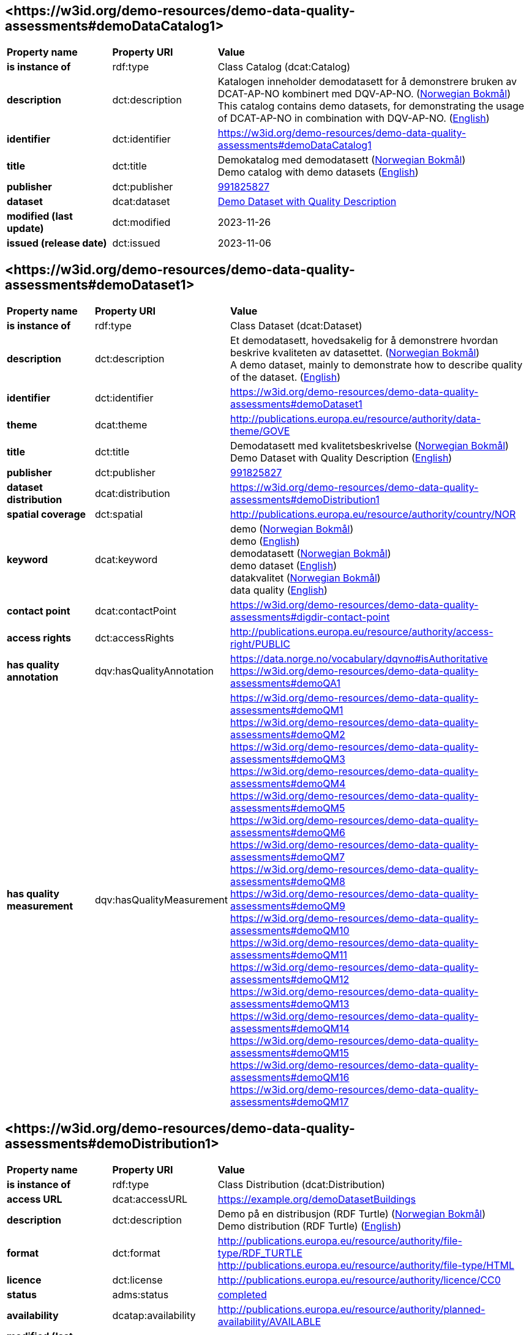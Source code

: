 // Asciidoc file auto-generated by "(Digdir) Excel2Turtle/Html v.3"

== <\https://w3id.org/demo-resources/demo-data-quality-assessments#demoDataCatalog1> [[demoDataCatalog1]]

[cols="20s,20d,60d"]
|===
| Property name | *Property URI* | *Value*
| is instance of | rdf:type | Class Catalog (dcat:Catalog)
| description | dct:description |  Katalogen inneholder demodatasett for å demonstrere bruken av DCAT-AP-NO kombinert med DQV-AP-NO. (http://publications.europa.eu/resource/authority/language/NOB[Norwegian Bokmål]) + 
 This catalog contains demo datasets, for demonstrating the usage of DCAT-AP-NO in combination with DQV-AP-NO. (http://publications.europa.eu/resource/authority/language/ENG[English])
| identifier | dct:identifier | https://w3id.org/demo-resources/demo-data-quality-assessments#demoDataCatalog1
| title | dct:title |  Demokatalog med demodatasett (http://publications.europa.eu/resource/authority/language/NOB[Norwegian Bokmål]) + 
 Demo catalog with demo datasets (http://publications.europa.eu/resource/authority/language/ENG[English])
| publisher | dct:publisher | https://organization-catalog.fellesdatakatalog.digdir.no/organizations/991825827[991825827]
| dataset | dcat:dataset | https://w3id.org/demo-resources/demo-data-quality-assessments#demoDataset1[Demo Dataset with Quality Description]
| modified (last update) | dct:modified |  2023-11-26
| issued (release date) | dct:issued |  2023-11-06
|===

== <\https://w3id.org/demo-resources/demo-data-quality-assessments#demoDataset1> [[demoDataset1]]

[cols="20s,20d,60d"]
|===
| Property name | *Property URI* | *Value*
| is instance of | rdf:type | Class Dataset (dcat:Dataset)
| description | dct:description |  Et demodatasett, hovedsakelig for å demonstrere hvordan beskrive kvaliteten av datasettet. (http://publications.europa.eu/resource/authority/language/NOB[Norwegian Bokmål]) + 
 A demo dataset, mainly to demonstrate how to describe quality of the dataset. (http://publications.europa.eu/resource/authority/language/ENG[English])
| identifier | dct:identifier | https://w3id.org/demo-resources/demo-data-quality-assessments#demoDataset1
| theme | dcat:theme |  http://publications.europa.eu/resource/authority/data-theme/GOVE
| title | dct:title |  Demodatasett med kvalitetsbeskrivelse (http://publications.europa.eu/resource/authority/language/NOB[Norwegian Bokmål]) + 
 Demo Dataset with Quality Description (http://publications.europa.eu/resource/authority/language/ENG[English])
| publisher | dct:publisher | https://organization-catalog.fellesdatakatalog.digdir.no/organizations/991825827[991825827]
| dataset distribution | dcat:distribution | https://w3id.org/demo-resources/demo-data-quality-assessments#demoDistribution1
| spatial coverage | dct:spatial |  http://publications.europa.eu/resource/authority/country/NOR
| keyword | dcat:keyword |  demo (http://publications.europa.eu/resource/authority/language/NOB[Norwegian Bokmål]) + 
 demo (http://publications.europa.eu/resource/authority/language/ENG[English]) + 
 demodatasett (http://publications.europa.eu/resource/authority/language/NOB[Norwegian Bokmål]) + 
 demo dataset (http://publications.europa.eu/resource/authority/language/ENG[English]) + 
 datakvalitet (http://publications.europa.eu/resource/authority/language/NOB[Norwegian Bokmål]) + 
 data quality (http://publications.europa.eu/resource/authority/language/ENG[English])
| contact point | dcat:contactPoint | https://w3id.org/demo-resources/demo-data-quality-assessments#digdir-contact-point
| access rights | dct:accessRights |  http://publications.europa.eu/resource/authority/access-right/PUBLIC
| has quality annotation | dqv:hasQualityAnnotation |  https://data.norge.no/vocabulary/dqvno#isAuthoritative + 
https://w3id.org/demo-resources/demo-data-quality-assessments#demoQA1
| has quality measurement | dqv:hasQualityMeasurement | https://w3id.org/demo-resources/demo-data-quality-assessments#demoQM1 + 
https://w3id.org/demo-resources/demo-data-quality-assessments#demoQM2 + 
https://w3id.org/demo-resources/demo-data-quality-assessments#demoQM3 + 
https://w3id.org/demo-resources/demo-data-quality-assessments#demoQM4 + 
https://w3id.org/demo-resources/demo-data-quality-assessments#demoQM5 + 
https://w3id.org/demo-resources/demo-data-quality-assessments#demoQM6 + 
https://w3id.org/demo-resources/demo-data-quality-assessments#demoQM7 + 
https://w3id.org/demo-resources/demo-data-quality-assessments#demoQM8 + 
https://w3id.org/demo-resources/demo-data-quality-assessments#demoQM9 + 
https://w3id.org/demo-resources/demo-data-quality-assessments#demoQM10 + 
https://w3id.org/demo-resources/demo-data-quality-assessments#demoQM11 + 
https://w3id.org/demo-resources/demo-data-quality-assessments#demoQM12 + 
https://w3id.org/demo-resources/demo-data-quality-assessments#demoQM13 + 
https://w3id.org/demo-resources/demo-data-quality-assessments#demoQM14 + 
https://w3id.org/demo-resources/demo-data-quality-assessments#demoQM15 + 
https://w3id.org/demo-resources/demo-data-quality-assessments#demoQM16 + 
https://w3id.org/demo-resources/demo-data-quality-assessments#demoQM17
|===

== <\https://w3id.org/demo-resources/demo-data-quality-assessments#demoDistribution1> [[demoDistribution1]]

[cols="20s,20d,60d"]
|===
| Property name | *Property URI* | *Value*
| is instance of | rdf:type | Class Distribution (dcat:Distribution)
| access URL | dcat:accessURL |  https://example.org/demoDatasetBuildings
| description | dct:description |  Demo på en distribusjon (RDF Turtle) (http://publications.europa.eu/resource/authority/language/NOB[Norwegian Bokmål]) + 
 Demo distribution (RDF Turtle) (http://publications.europa.eu/resource/authority/language/ENG[English])
| format | dct:format |  http://publications.europa.eu/resource/authority/file-type/RDF_TURTLE + 
 http://publications.europa.eu/resource/authority/file-type/HTML
| licence | dct:license |  http://publications.europa.eu/resource/authority/licence/CC0
| status | adms:status | http://purl.org/adms/status/Completed[completed]
| availability | dcatap:availability |  http://publications.europa.eu/resource/authority/planned-availability/AVAILABLE
| modified (last update) | dct:modified |  2023-11-10
| byte size | dcat:byteSize |  1024
| media type | dcat:mediaType |  https://www.w3.org/ns/iana/media-types/text/turtle
| download URL | dcat:downloadURL |  https://data.norge.no/showroom/xkos-ap-no/demo-classifications
| language | dct:language | http://publications.europa.eu/resource/authority/language/ENG[English] + 
http://publications.europa.eu/resource/authority/language/NOB[Norwegian Bokmål]
| issued (release date) | dct:issued |  2023-11-06
|===

== <\https://w3id.org/demo-resources/demo-data-quality-assessments#demoQM1> [[demoQM1]]

[cols="20s,20d,60d"]
|===
| Property name | *Property URI* | *Value*
| is instance of | rdf:type | Class Quality measurement (dqv:QualityMeasurement)
| is measurement of | dqv:isMeasurementOf |  https://data.norge.no/vocabulary/quality-metric#qm-completeness-1001
| has value | dqv:value |  true
| has comment | rdfs:comment |  Yes, some buildings are missing in the dataset. (http://publications.europa.eu/resource/authority/language/ENG[English]) + 
 Ja, noen bygninger mangler i datasettet. (http://publications.europa.eu/resource/authority/language/NOB[Norwegian Bokmål])
|===

== <\https://w3id.org/demo-resources/demo-data-quality-assessments#demoQM2> [[demoQM2]]

[cols="20s,20d,60d"]
|===
| Property name | *Property URI* | *Value*
| is instance of | rdf:type | Class Quality measurement (dqv:QualityMeasurement)
| is measurement of | dqv:isMeasurementOf |  https://data.norge.no/vocabulary/quality-metric#qm-completeness-1002
| has value | dqv:value |  2
| has comment | rdfs:comment |  Two buildings are missing in the dataset. (http://publications.europa.eu/resource/authority/language/ENG[English]) + 
 To bygninger mangler i datasettet. (http://publications.europa.eu/resource/authority/language/NOB[Norwegian Bokmål])
|===

== <\https://w3id.org/demo-resources/demo-data-quality-assessments#demoQM3> [[demoQM3]]

[cols="20s,20d,60d"]
|===
| Property name | *Property URI* | *Value*
| is instance of | rdf:type | Class Quality measurement (dqv:QualityMeasurement)
| is measurement of | dqv:isMeasurementOf |  https://data.norge.no/vocabulary/quality-metric#qm-completeness-1003
| has value | dqv:value |  0.0002
| has comment | rdfs:comment |  0.02% of buildings are missing in the dataset. (http://publications.europa.eu/resource/authority/language/ENG[English]) + 
 0,02% av bygninger mangler i datasettet. (http://publications.europa.eu/resource/authority/language/NOB[Norwegian Bokmål])
|===

== <\https://w3id.org/demo-resources/demo-data-quality-assessments#demoQM4> [[demoQM4]]

[cols="20s,20d,60d"]
|===
| Property name | *Property URI* | *Value*
| is instance of | rdf:type | Class Quality measurement (dqv:QualityMeasurement)
| is measurement of | dqv:isMeasurementOf |  https://data.norge.no/vocabulary/quality-metric#qm-completeness-1004
| has value | dqv:value |  2
| has comment | rdfs:comment |  Two buildings in the dataset do not have value for the property “usable area”. (http://publications.europa.eu/resource/authority/language/ENG[English]) + 
 To bygninger i datasettet mangler verdi for «bruksareal». (http://publications.europa.eu/resource/authority/language/NOB[Norwegian Bokmål])
|===

== <\https://w3id.org/demo-resources/demo-data-quality-assessments#demoQM5> [[demoQM5]]

[cols="20s,20d,60d"]
|===
| Property name | *Property URI* | *Value*
| is instance of | rdf:type | Class Quality measurement (dqv:QualityMeasurement)
| is measurement of | dqv:isMeasurementOf |  https://data.norge.no/vocabulary/quality-metric#qm-completeness-1003
| has value | dqv:value |  0.0002
| has comment | rdfs:comment |  0.02% of the buildings in the dataset do not have value for the property “usable area”. (http://publications.europa.eu/resource/authority/language/ENG[English]) + 
 0,02% av bygningene i datasettet mangler verdi for egenskapen «bruksareal». (http://publications.europa.eu/resource/authority/language/NOB[Norwegian Bokmål])
|===

== <\https://w3id.org/demo-resources/demo-data-quality-assessments#demoQM6> [[demoQM6]]

[cols="20s,20d,60d"]
|===
| Property name | *Property URI* | *Value*
| is instance of | rdf:type | Class Quality measurement (dqv:QualityMeasurement)
| is measurement of | dqv:isMeasurementOf |  https://data.norge.no/vocabulary/quality-metric#qm-completeness-2001
| has value | dqv:value |  true
| has comment | rdfs:comment |  Yes (Some buildings in the dataset are not supposed to be there). (http://publications.europa.eu/resource/authority/language/ENG[English]) + 
 Ja (Noen bygninger er overflødige). (http://publications.europa.eu/resource/authority/language/NOB[Norwegian Bokmål])
|===

== <\https://w3id.org/demo-resources/demo-data-quality-assessments#demoQM7> [[demoQM7]]

[cols="20s,20d,60d"]
|===
| Property name | *Property URI* | *Value*
| is instance of | rdf:type | Class Quality measurement (dqv:QualityMeasurement)
| is measurement of | dqv:isMeasurementOf |  https://data.norge.no/vocabulary/quality-metric#qm-completeness-2002
| has value | dqv:value |  3
| has comment | rdfs:comment |  Three buildings in the dataset are not supposed to be there. (http://publications.europa.eu/resource/authority/language/ENG[English]) + 
 Tre bygninger i datasettet skulle ikke vært der. (http://publications.europa.eu/resource/authority/language/NOB[Norwegian Bokmål])
|===

== <\https://w3id.org/demo-resources/demo-data-quality-assessments#demoQM8> [[demoQM8]]

[cols="20s,20d,60d"]
|===
| Property name | *Property URI* | *Value*
| is instance of | rdf:type | Class Quality measurement (dqv:QualityMeasurement)
| is measurement of | dqv:isMeasurementOf |  https://data.norge.no/vocabulary/quality-metric#qm-completeness-2003
| has value | dqv:value |  0.0003
| has comment | rdfs:comment |  0.03% of the buildings in the dataset are not supposed to be there. (http://publications.europa.eu/resource/authority/language/ENG[English]) + 
 0,03% av bygningene i datasettet burde ikke være der. (http://publications.europa.eu/resource/authority/language/NOB[Norwegian Bokmål])
|===

== <\https://w3id.org/demo-resources/demo-data-quality-assessments#demoQM9> [[demoQM9]]

[cols="20s,20d,60d"]
|===
| Property name | *Property URI* | *Value*
| is instance of | rdf:type | Class Quality measurement (dqv:QualityMeasurement)
| is measurement of | dqv:isMeasurementOf |  https://data.norge.no/vocabulary/quality-metric#qm-completeness-3001
| has value | dqv:value |  4
| has comment | rdfs:comment |  Four buildings in the dataset have imputed value for the property “year of construction”. (http://publications.europa.eu/resource/authority/language/ENG[English]) + 
 Fire bygninger har fått antatt verdi for «byggeår». (http://publications.europa.eu/resource/authority/language/NOB[Norwegian Bokmål])
|===

== <\https://w3id.org/demo-resources/demo-data-quality-assessments#demoQM10> [[demoQM10]]

[cols="20s,20d,60d"]
|===
| Property name | *Property URI* | *Value*
| is instance of | rdf:type | Class Quality measurement (dqv:QualityMeasurement)
| is measurement of | dqv:isMeasurementOf |  https://data.norge.no/vocabulary/quality-metric#qm-completeness-3002
| has value | dqv:value |  0.0004
| has comment | rdfs:comment |  0.04% of the buildings have imputed value for the property “year of construction”. (http://publications.europa.eu/resource/authority/language/ENG[English]) + 
 0.04% av bygningene har fått antatt verdi for «byggeår». (http://publications.europa.eu/resource/authority/language/NOB[Norwegian Bokmål])
|===

== <\https://w3id.org/demo-resources/demo-data-quality-assessments#demoQM11> [[demoQM11]]

[cols="20s,20d,60d"]
|===
| Property name | *Property URI* | *Value*
| is instance of | rdf:type | Class Quality measurement (dqv:QualityMeasurement)
| is measurement of | dqv:isMeasurementOf |  https://data.norge.no/vocabulary/quality-metric#qm-currentness-1001
| has value | dqv:value |  P24D
| has comment | rdfs:comment |  On average there will be 24 days from a building is completed or demolished, to it is included in or excluded from the dataset. (http://publications.europa.eu/resource/authority/language/ENG[English]) + 
 Det tar i gjennomsnitt 24 dager fra en bygning står ferdig eller er revet til den er innlemmet i eller tatt ut fra datasettet. (http://publications.europa.eu/resource/authority/language/NOB[Norwegian Bokmål])
|===

== <\https://w3id.org/demo-resources/demo-data-quality-assessments#demoQM12> [[demoQM12]]

[cols="20s,20d,60d"]
|===
| Property name | *Property URI* | *Value*
| is instance of | rdf:type | Class Quality measurement (dqv:QualityMeasurement)
| is measurement of | dqv:isMeasurementOf |  https://data.norge.no/vocabulary/quality-metric#qm-consistency-1001
| has value | dqv:value |  0.0003
| has comment | rdfs:comment |  0.03% of the buildings have inconsistency between some properties. (http://publications.europa.eu/resource/authority/language/ENG[English]) + 
 0,03% av bygningene har inkonsistens innbyrdes mellom noen av egenskapene. (http://publications.europa.eu/resource/authority/language/NOB[Norwegian Bokmål])
|===

== <\https://w3id.org/demo-resources/demo-data-quality-assessments#demoQM13> [[demoQM13]]

[cols="20s,20d,60d"]
|===
| Property name | *Property URI* | *Value*
| is instance of | rdf:type | Class Quality measurement (dqv:QualityMeasurement)
| is measurement of | dqv:isMeasurementOf |  https://data.norge.no/vocabulary/quality-metric#qm-consistency-1002
| has value | dqv:value |  0.0003
| has comment | rdfs:comment |  0.03% of the buildings in the dataset have “usable area” larger than “gross area”. (http://publications.europa.eu/resource/authority/language/ENG[English]) + 
 0,03% av bygningene i datasettet står oppført med bruksareal som er høyere enn bruttoareal. (http://publications.europa.eu/resource/authority/language/NOB[Norwegian Bokmål])
|===

== <\https://w3id.org/demo-resources/demo-data-quality-assessments#demoQM14> [[demoQM14]]

[cols="20s,20d,60d"]
|===
| Property name | *Property URI* | *Value*
| is instance of | rdf:type | Class Quality measurement (dqv:QualityMeasurement)
| is measurement of | dqv:isMeasurementOf |  https://data.norge.no/vocabulary/quality-metric#qm-accuracy-1001
| has value | dqv:value |  1
| has comment | rdfs:comment |  One building in the dataset has wrong identifier. (http://publications.europa.eu/resource/authority/language/ENG[English]) + 
 En bygning i datasettet har feil identifikator. (http://publications.europa.eu/resource/authority/language/NOB[Norwegian Bokmål])
|===

== <\https://w3id.org/demo-resources/demo-data-quality-assessments#demoQM15> [[demoQM15]]

[cols="20s,20d,60d"]
|===
| Property name | *Property URI* | *Value*
| is instance of | rdf:type | Class Quality measurement (dqv:QualityMeasurement)
| is measurement of | dqv:isMeasurementOf |  https://data.norge.no/vocabulary/quality-metric#qm-completeness-1003
| has value | dqv:value |  0.0001
| has comment | rdfs:comment |  0.01% of the buildings in the dataset have wrong identifiers. (http://publications.europa.eu/resource/authority/language/ENG[English]) + 
 0,01% av bygninger i datasettet har feil identifikator. (http://publications.europa.eu/resource/authority/language/NOB[Norwegian Bokmål])
|===

== <\https://w3id.org/demo-resources/demo-data-quality-assessments#demoQM16> [[demoQM16]]

[cols="20s,20d,60d"]
|===
| Property name | *Property URI* | *Value*
| is instance of | rdf:type | Class Quality measurement (dqv:QualityMeasurement)
| is measurement of | dqv:isMeasurementOf |  https://data.norge.no/vocabulary/quality-metric#qm-accuracy-2001
| has value | dqv:value |  1
| has comment | rdfs:comment |  One building in the dataset is classified with wrong occupancy code. (http://publications.europa.eu/resource/authority/language/ENG[English]) + 
 En bygning er klassifisert med feil kode for bruksformål. (http://publications.europa.eu/resource/authority/language/NOB[Norwegian Bokmål])
|===

== <\https://w3id.org/demo-resources/demo-data-quality-assessments#demoQM17> [[demoQM17]]

[cols="20s,20d,60d"]
|===
| Property name | *Property URI* | *Value*
| is instance of | rdf:type | Class Quality measurement (dqv:QualityMeasurement)
| is measurement of | dqv:isMeasurementOf |  https://data.norge.no/vocabulary/quality-metric#qm-accuracy-2002
| has value | dqv:value |  0.0001
| has comment | rdfs:comment |  0.01% of the buildings in the dataset are classified with wrong occupancy codes. (http://publications.europa.eu/resource/authority/language/ENG[English]) + 
 0,01% av bygninger i datasettet er klassifisert med feil koder for bruksformål. (http://publications.europa.eu/resource/authority/language/NOB[Norwegian Bokmål])
|===

== <\https://w3id.org/demo-resources/demo-data-quality-assessments#demoQA1> [[demoQA1]]

[cols="20s,20d,60d"]
|===
| Property name | *Property URI* | *Value*
| is instance of | rdf:type | Class User quality feedback (dqv:UserQualityFeedback)
| is motivated by | oa:motivatedBy |  dqv:qualityAssessment
| is in dimension | dqv:inDimension |  https://data.norge.no/vocabulary/quality-dimension#completeness
| has body | oa:hasBody | https://w3id.org/demo-resources/demo-data-quality-assessments#demoTB1 + 
https://w3id.org/demo-resources/demo-data-quality-assessments#demoTB2
| has comment | rdfs:comment |  User feedback (http://publications.europa.eu/resource/authority/language/ENG[English]) + 
 Brukertilbakemelding (http://publications.europa.eu/resource/authority/language/NOB[Norwegian Bokmål])
| has target | oa:hasTarget | https://w3id.org/demo-resources/demo-data-quality-assessments#demoDataset1[Demo Dataset with Quality Description]
|===

== <\https://w3id.org/demo-resources/demo-data-quality-assessments#demoTB1> [[demoTB1]]

[cols="20s,20d,60d"]
|===
| Property name | *Property URI* | *Value*
| is instance of | rdf:type | Class Textual body (oa:TextualBody)
| has value | rdfs:value |  Bra nok kvalitet for min gjenbruk.
| format | dct:format |  http://publications.europa.eu/resource/authority/file-type/TXT
| language | dct:language | http://publications.europa.eu/resource/authority/language/NOB[Norwegian Bokmål]
|===

== <\https://w3id.org/demo-resources/demo-data-quality-assessments#demoTB2> [[demoTB2]]

[cols="20s,20d,60d"]
|===
| Property name | *Property URI* | *Value*
| is instance of | rdf:type | Class Textual body (oa:TextualBody)
| has value | rdfs:value |  Goog enough quality for my reuse.
| format | dct:format |  http://publications.europa.eu/resource/authority/file-type/TXT
| language | dct:language | http://publications.europa.eu/resource/authority/language/ENG[English]
|===

== <\https://w3id.org/demo-resources/demo-data-quality-assessments#digdir-contact-point> [[digdir-contact-point]]

[cols="20s,20d,60d"]
|===
| Property name | *Property URI* | *Value*
| is instance of | rdf:type | vcard:Organization + 
Class Kind (vcard:Kind)
| has organization name | vcard:hasOrganizationName |  Norwegian Digitalisation Agency (http://publications.europa.eu/resource/authority/language/ENG[English]) + 
 Digitaliseringsdirektoratet (http://publications.europa.eu/resource/authority/language/NOB[Norwegian Bokmål]) + 
 Digitaliseringsdirektoratet (http://publications.europa.eu/resource/authority/language/NNO[Norwegian Nynorsk])
| has email | vcard:hasEmail |  mailto:informasjonsforvaltning@digdir.no
| has URL | vcard:hasURL |  https://digdir.no
|===

== Name spaces [[Namespace]]

[cols="30s,70d"]
|===
| Prefix | *URI*
| adms | http://www.w3.org/ns/adms#
| dcat | http://www.w3.org/ns/dcat#
| dcatap | http://data.europa.eu/r5r/
| dct | http://purl.org/dc/terms/
| dqv | http://www.w3.org/ns/dqv#
| oa | http://www.w3.org/ns/oa#
| rdf | http://www.w3.org/1999/02/22-rdf-syntax-ns#
| rdfs | http://www.w3.org/2000/01/rdf-schema#
| vcard | http://www.w3.org/2006/vcard/ns#
| xsd | http://www.w3.org/2001/XMLSchema#
|===

// End of the file, 2023-11-09 09:43:35